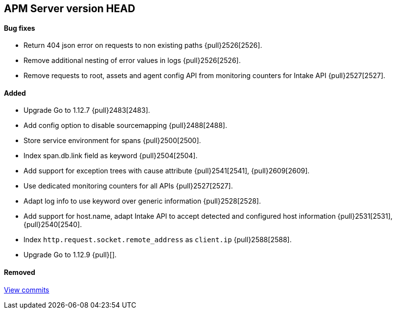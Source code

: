 [[release-notes-head]]
== APM Server version HEAD

[float]
==== Bug fixes
- Return 404 json error on requests to non existing paths {pull}2526[2526].
- Remove additional nesting of error values in logs {pull}2526[2526].
- Remove requests to root, assets and agent config API from monitoring counters for Intake API {pull}2527[2527].


[float]
==== Added

- Upgrade Go to 1.12.7 {pull}2483[2483].
- Add config option to disable sourcemapping {pull}2488[2488].
- Store service environment for spans {pull}2500[2500].
- Index span.db.link field as keyword {pull}2504[2504].
- Add support for exception trees with cause attribute {pull}2541[2541], {pull}2609[2609].
- Use dedicated monitoring counters for all APIs {pull}2527[2527].
- Adapt log info to use keyword over generic information {pull}2528[2528].
- Add support for host.name, adapt Intake API to accept detected and configured host information {pull}2531[2531], {pull}2540[2540].
- Index `http.request.socket.remote_address` as `client.ip` {pull}2588[2588].
- Upgrade Go to 1.12.9 {pull}[].

[float]
==== Removed

https://github.com/elastic/apm-server/compare/7.3\...master[View commits]
